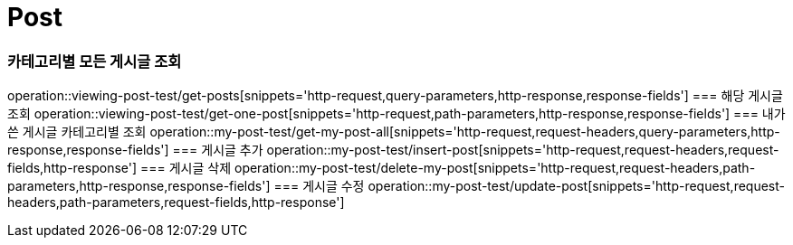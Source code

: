 = Post

=== 카테고리별 모든 게시글 조회
operation::viewing-post-test/get-posts[snippets='http-request,query-parameters,http-response,response-fields']
=== 해당 게시글 조회
operation::viewing-post-test/get-one-post[snippets='http-request,path-parameters,http-response,response-fields']
=== 내가 쓴 게시글 카테고리별 조회
operation::my-post-test/get-my-post-all[snippets='http-request,request-headers,query-parameters,http-response,response-fields']
=== 게시글 추가
operation::my-post-test/insert-post[snippets='http-request,request-headers,request-fields,http-response']
=== 게시글 삭제
operation::my-post-test/delete-my-post[snippets='http-request,request-headers,path-parameters,http-response,response-fields']
=== 게시글 수정
operation::my-post-test/update-post[snippets='http-request,request-headers,path-parameters,request-fields,http-response']